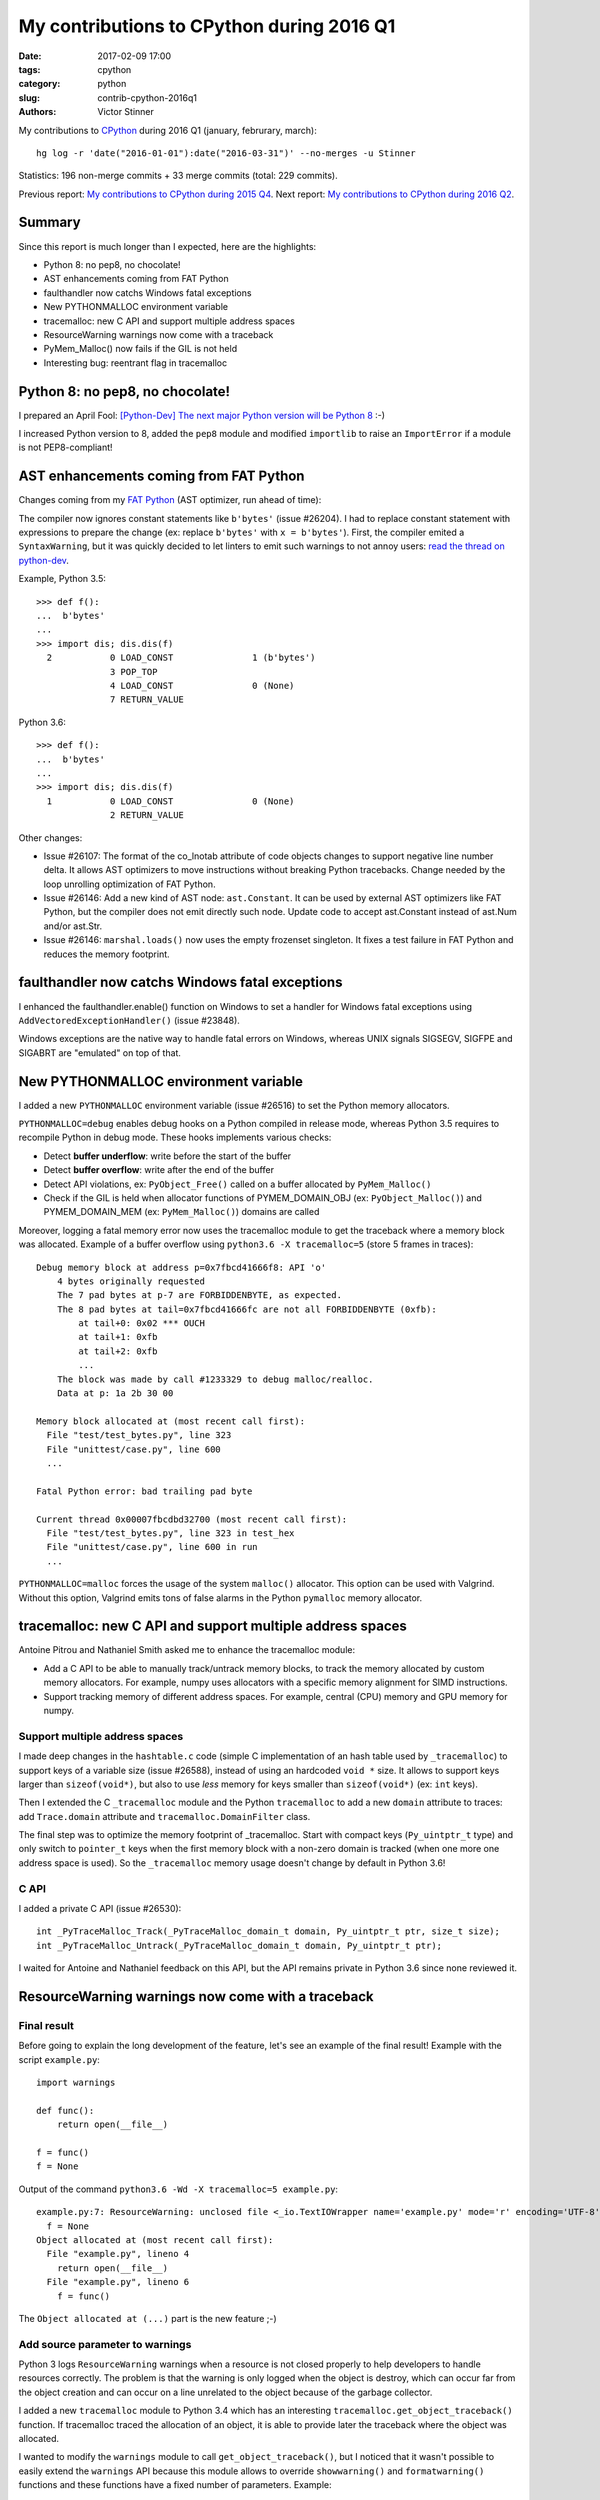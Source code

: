 ++++++++++++++++++++++++++++++++++++++++++
My contributions to CPython during 2016 Q1
++++++++++++++++++++++++++++++++++++++++++

:date: 2017-02-09 17:00
:tags: cpython
:category: python
:slug: contrib-cpython-2016q1
:authors: Victor Stinner

My contributions to `CPython <https://www.python.org/>`_ during 2016 Q1
(january, februrary, march)::

    hg log -r 'date("2016-01-01"):date("2016-03-31")' --no-merges -u Stinner

Statistics: 196 non-merge commits + 33 merge commits (total: 229 commits).

Previous report: `My contributions to CPython during 2015 Q4
<{filename}/python_contrib_2015q4.rst>`_. Next report: `My contributions to
CPython during 2016 Q2 <{filename}/python_contrib_2016q2.rst>`_.


Summary
=======

Since this report is much longer than I expected, here are the highlights:

* Python 8: no pep8, no chocolate!
* AST enhancements coming from FAT Python
* faulthandler now catchs Windows fatal exceptions
* New PYTHONMALLOC environment variable
* tracemalloc: new C API and support multiple address spaces
* ResourceWarning warnings now come with a traceback
* PyMem_Malloc() now fails if the GIL is not held
* Interesting bug: reentrant flag in tracemalloc


Python 8: no pep8, no chocolate!
================================

I prepared an April Fool: `[Python-Dev] The next major Python version will be
Python 8
<https://mail.python.org/pipermail/python-dev/2016-March/143603.html>`_ :-)

I increased Python version to 8, added the ``pep8`` module and modified
``importlib`` to raise an ``ImportError`` if a module is not PEP8-compliant!


AST enhancements coming from FAT Python
=======================================

Changes coming from my `FAT Python
<http://faster-cpython.readthedocs.io/fat_python.html>`_ (AST optimizer, run
ahead of time):

The compiler now ignores constant statements like ``b'bytes'`` (issue #26204).
I had to replace constant statement with expressions to prepare the change (ex:
replace ``b'bytes'`` with ``x = b'bytes'``). First, the compiler emited a
``SyntaxWarning``, but it was quickly decided to let linters to emit such
warnings to not annoy users: `read the thread on python-dev
<https://mail.python.org/pipermail/python-dev/2016-February/143163.html>`_.

Example, Python 3.5::

    >>> def f():
    ...  b'bytes'
    ...
    >>> import dis; dis.dis(f)
      2           0 LOAD_CONST               1 (b'bytes')
                  3 POP_TOP
                  4 LOAD_CONST               0 (None)
                  7 RETURN_VALUE

Python 3.6::

    >>> def f():
    ...  b'bytes'
    ...
    >>> import dis; dis.dis(f)
      1           0 LOAD_CONST               0 (None)
                  2 RETURN_VALUE

Other changes:

* Issue #26107: The format of the co_lnotab attribute of code objects changes
  to support negative line number delta. It allows AST optimizers to move
  instructions without breaking Python tracebacks. Change needed by the loop
  unrolling optimization of FAT Python.
* Issue #26146: Add a new kind of AST node: ``ast.Constant``. It can be used by
  external AST optimizers like FAT Python, but the compiler does not emit
  directly such node. Update code to accept ast.Constant instead of ast.Num
  and/or ast.Str.
* Issue #26146: ``marshal.loads()`` now uses the empty frozenset singleton. It
  fixes a test failure in FAT Python and reduces the memory footprint.


faulthandler now catchs Windows fatal exceptions
================================================

I enhanced the faulthandler.enable() function on Windows to set a
handler for Windows fatal exceptions using ``AddVectoredExceptionHandler()``
(issue #23848).

Windows exceptions are the native way to handle fatal errors on Windows,
whereas UNIX signals SIGSEGV, SIGFPE and SIGABRT are "emulated" on top of that.


New PYTHONMALLOC environment variable
=====================================

I added a new ``PYTHONMALLOC`` environment variable (issue #26516) to set the
Python memory allocators.

``PYTHONMALLOC=debug`` enables debug hooks on a Python compiled in release
mode, whereas Python 3.5 requires to recompile Python in debug mode. These
hooks implements various checks:

* Detect **buffer underflow**: write before the start of the buffer
* Detect **buffer overflow**: write after the end of the buffer
* Detect API violations, ex: ``PyObject_Free()`` called on a buffer
  allocated by ``PyMem_Malloc()``
* Check if the GIL is held when allocator functions of PYMEM_DOMAIN_OBJ (ex:
  ``PyObject_Malloc()``) and PYMEM_DOMAIN_MEM (ex: ``PyMem_Malloc()``) domains
  are called

Moreover, logging a fatal memory error now uses the tracemalloc module to get
the traceback where a memory block was allocated. Example of a buffer overflow
using ``python3.6 -X tracemalloc=5`` (store 5 frames in traces)::

    Debug memory block at address p=0x7fbcd41666f8: API 'o'
        4 bytes originally requested
        The 7 pad bytes at p-7 are FORBIDDENBYTE, as expected.
        The 8 pad bytes at tail=0x7fbcd41666fc are not all FORBIDDENBYTE (0xfb):
            at tail+0: 0x02 *** OUCH
            at tail+1: 0xfb
            at tail+2: 0xfb
            ...
        The block was made by call #1233329 to debug malloc/realloc.
        Data at p: 1a 2b 30 00

    Memory block allocated at (most recent call first):
      File "test/test_bytes.py", line 323
      File "unittest/case.py", line 600
      ...

    Fatal Python error: bad trailing pad byte

    Current thread 0x00007fbcdbd32700 (most recent call first):
      File "test/test_bytes.py", line 323 in test_hex
      File "unittest/case.py", line 600 in run
      ...

``PYTHONMALLOC=malloc`` forces the usage of the system ``malloc()`` allocator.
This option can be used with Valgrind. Without this option, Valgrind emits tons
of false alarms in the Python ``pymalloc`` memory allocator.


tracemalloc: new C API and support multiple address spaces
==========================================================

Antoine Pitrou and Nathaniel Smith asked me to enhance the tracemalloc module:

* Add a C API to be able to manually track/untrack memory blocks, to track
  the memory allocated by custom memory allocators. For example, numpy uses
  allocators with a specific memory alignment for SIMD instructions.
* Support tracking memory of different address spaces. For example, central
  (CPU) memory and GPU memory for numpy.

Support multiple address spaces
-------------------------------

I made deep changes in the ``hashtable.c`` code (simple C implementation of an
hash table used by ``_tracemalloc``) to support keys of a variable size (issue
#26588), instead of using an hardcoded ``void *`` size. It allows to support
keys larger than ``sizeof(void*)``, but also to use *less* memory for keys
smaller than ``sizeof(void*)`` (ex: ``int`` keys).

Then I extended the C ``_tracemalloc`` module and the Python ``tracemalloc`` to
add a new ``domain`` attribute to traces: add ``Trace.domain`` attribute and
``tracemalloc.DomainFilter`` class.

The final step was to optimize the memory footprint of _tracemalloc. Start with
compact keys (``Py_uintptr_t`` type) and only switch to ``pointer_t`` keys when
the first memory block with a non-zero domain is tracked (when one more one
address space is used). So the ``_tracemalloc`` memory usage doesn't change by
default in Python 3.6!

C API
-----

I added a private C API (issue #26530)::

  int _PyTraceMalloc_Track(_PyTraceMalloc_domain_t domain, Py_uintptr_t ptr, size_t size);
  int _PyTraceMalloc_Untrack(_PyTraceMalloc_domain_t domain, Py_uintptr_t ptr);

I waited for Antoine and Nathaniel feedback on this API, but the API remains
private in Python 3.6 since none reviewed it.


ResourceWarning warnings now come with a traceback
==================================================

Final result
------------

Before going to explain the long development of the feature, let's see an
example of the final result! Example with the script ``example.py``::

    import warnings

    def func():
        return open(__file__)

    f = func()
    f = None

Output of the command ``python3.6 -Wd -X tracemalloc=5 example.py``::

    example.py:7: ResourceWarning: unclosed file <_io.TextIOWrapper name='example.py' mode='r' encoding='UTF-8'>
      f = None
    Object allocated at (most recent call first):
      File "example.py", lineno 4
        return open(__file__)
      File "example.py", lineno 6
        f = func()

The ``Object allocated at (...)`` part is the new feature ;-)

Add source parameter to warnings
--------------------------------

Python 3 logs ``ResourceWarning`` warnings when a resource is not closed
properly to help developers to handle resources correctly. The problem is that
the warning is only logged when the object is destroy, which can occur far from
the object creation and can occur on a line unrelated to the object because of
the garbage collector.

I added a new ``tracemalloc`` module to Python 3.4 which has an interesting
``tracemalloc.get_object_traceback()`` function. If tracemalloc traced the
allocation of an object, it is able to provide later the traceback where the
object was allocated.

I wanted to modify the ``warnings`` module to call
``get_object_traceback()``, but I noticed that it wasn't possible
to easily extend the ``warnings`` API because this module allows to override
``showwarning()`` and ``formatwarning()`` functions and these
functions have a fixed number of parameters. Example::

    def showwarning(message, category, filename, lineno, file=None, line=None):
        ...

With the issue #26568, I added new  ``_showwarnmsg()`` and ``_formatwarnmsg()``
functions to the warnings module which get a ``warnings.WarningMessage`` object
instead of a list of parameters::

    def _showwarnmsg(msg):
        ...

I added a ``source`` attribute to ``warnings.WarningMessage`` (issue #26567)
and a new optional ``source`` parameter to ``warnings.warn()`` (issue #26604):
the leaked resource object. I modified ``_formatwarnmsg()`` to log the
traceback where resource was allocated, if available.

The tricky part was to fix corner cases when the following functions of the
``warnings`` module are overriden:

* ``formatwarning()``, ``showwarning()``
* ``_formatwarnmsg()``, ``_showwarnmsg()``


Set the source parameter
------------------------

I started to modify modules to set the source parameter when logging
``ResourceWarning`` warnings.

The easy part was to modify ``asyncore``, ``asyncio`` and ``_pyio`` modules to
set the ``source`` parameter. These modules are implemented in Python, the
change was just to add ``source=self``. Example of ``asyncio`` destructor::

    def __del__(self):
        if not self.is_closed():
            warnings.warn("unclosed event loop %r" % self, ResourceWarning,
                          source=self)
            if not self.is_running():
                self.close()

Note: The warning is logged before the resource is closed to provide more
information in ``repr()``. Many objects clear most information in their
``close()`` method.

Modifying C modules was more tricky than expected. I had to implement
"finalizers" (`PEP 432: Safe object finalization
<https://www.python.org/dev/peps/pep-0442/>`_) for the ``_socket.socket`` type
(issue #26590) and for the ``os.scandir()`` iterator (issue #26603).

More reliable warnings
----------------------

The Python shutdown process is complex, and some Python functions are broken
during the shutdown. I enhanced the warnings module to handle nicely these
failures and try to log warnings anyway.

I modified ``warnings.formatwarning()`` to catch ``linecache.getline()``
failures on formatting the traceback.

Logging the resource traceback is complex, so I only implemented it in Python.
Python tries to use the Python ``warnings`` module if it was imported, or falls
back on the C ``_warnings`` module. To get the resource traceback at Python
shutdown, I modified the C module to try to import the Python warning:
``_warnings.warn_explicit()`` now tries to import the Python warnings module if
the source parameter is set to be able to log the traceback where the source
was allocated (issue #26592).

Fix ResourceWarning warnings
----------------------------

Since it became easy to debug these warnings, I fixed some of them in the
Python test suite:

* Issue #26620: Fix ResourceWarning in test_urllib2_localnet. Use context
  manager on urllib objects and use self.addCleanup() to cleanup resources even
  if a test is interrupted with CTRL+c
* Issue #25654: multiprocessing: open file with ``closefd=False`` to avoid
  ResourceWarning. _test_multiprocessing: open file with ``O_EXCL`` to detect
  bugs in tests (if a previous test forgot to remove TESTFN).
  ``test_sys_exit()``: remove TESTFN after each loop iteration
* Fix ``ResourceWarning`` in test_unittest when interrupted


PyMem_Malloc() now fails if the GIL is not held
===============================================

Since using the mall object allocator (``pymalloc)``) for dictionary key
storage showed speedup for the dict type (issue #23601), I proposed to
generalize the change, use ``pymalloc`` for ``PyMem_Malloc()``: `[Python-Dev]
Modify PyMem_Malloc to use pymalloc for performance
<https://mail.python.org/pipermail/python-dev/2016-February/143084.html>`_.

The main issue was that the change means that ``PyMem_Malloc()`` now requires
to hold the GIL, whereas it didn't before since it called directly
``malloc()``.

Check if the GIL is held
------------------------

CPython has a ``PyGILState_Check()`` function to check if the GIL is held.
Problem: the function doesn't work with subinterpreters: see issues #10915 and
#15751.

I added an internal flag to ``PyGILState_Check()`` (issue #26558) to skip the
test. The flag value is false at startup, set to true once the GIL is fully
initialized (Python initialization), set to false again when the GIL is
destroyed (Python finalization). The flag is also set to false when the first
subinterpreter is created.

This hack works around ``PyGILState_Check()`` limitations allowing to call
`PyGILState_Check()`` anytime to debug more bugs earlier.

``_Py_dup()``, ``_Py_fstat()``, ``_Py_read()`` and ``_Py_write()`` are
low-level helper functions for system functions, but these functions require
the GIL to be held.  Thanks to the ``PyGILState_Check()`` enhancement, it
became possible to check the GIL using an assertion.

PyMem_Malloc() and GIL
----------------------

Issue #26563: Debug hooks on Python memory allocators now raise a fatal error
if memory allocator functions like PyMem_Malloc() and PyMem_Malloc() are called
without holding the GIL.

The change spotted two bugs which I fixed:

* Issue #26563: Replace PyMem_Malloc() with PyMem_RawMalloc() in the Windows
  implementation of os.stat(), the code is called without holding the
  GIL.
* Issue #26563: Fix usage of PyMem_Malloc() in overlapped.c. Replace
  PyMem_Malloc() with PyMem_RawFree() since PostToQueueCallback() calls
  PyMem_Free() in a new C thread which doesn't hold the GIL.

I wasn't able to switch ``PyMem_Malloc()`` to ``pymalloc`` in this quarter,
since it took more a lot of time to implement requested checks and test third
party modules.

Fatal error and faulthandler
----------------------------

I enhanced the faulthandler module to work in non-Python threads (issue
#26563). I fixed ``Py_FatalError()`` if called without holding the GIL: don't
try to print the current exception, nor try to flush stdout and stderr: only
dump the traceback of Python threads.


Interesting bug: reentrant flag in tracemalloc
==============================================

A bug annoyed me a lot: a random assertion error related to a reentrant flag in
the _tracemalloc module.

Story starting in the `middle of the issue #26588 (2016-03-21)
<http://bugs.python.org/issue26588#msg262125>`_. While working on issue #26588,
"_tracemalloc: add support for multiple address spaces (domains)", I noticed an
assertion failure in set_reentrant(), a helper function to set a *Thread Local
Storage* (TLS), on a buildbot::

    python: ./Modules/_tracemalloc.c:195: set_reentrant:
        Assertion `PyThread_get_key_value(tracemalloc_reentrant_key) == ((PyObject *) &_Py_TrueStruct)' failed.

I was unable to reproduce the bug on my Fedora 23 (AMD64). After changes on my
patch, I pushed it the day after, but the assertion failed again. I added
assertions and debug informations. More failures, an interesting one on Windows
which uses a single process.

I added an assertion in tracemalloc_init() to ensure that the reeentrant flag
is set at the end of the function. The reentrant flag was no more set at
tracemalloc_start() entry for an unknown reason. I changed the module
initialization to no call tracemalloc_init() anymore, it's only called on
tracemalloc.start().

"The bug was seen on 5 buildbots yet: PPC Fedora, AMD64 Debian, s390x RHEL,
AMD64 Windows, x86 Ubuntu."

I finally understood and fixed the bug with the `change af1c1149784a
<https://hg.python.org/cpython/rev/af1c1149784a>`_: tracemalloc_start() and
tracemalloc_stop() don't clear/set the reentrant flag anymore.

The problem was that I expected that tracemalloc_init() and tracemalloc_start()
functions would always be called in the same thread, whereas it occurred that
tracemalloc_init() was called in thread A when the tracemalloc module is
imported, whereas tracemalloc_start() was called in thread B.


Other commits
=============

Enhancements
------------

The developers of the ``vmprof`` profiler asked me to expose the atomic
variable ``_PyThreadState_Current``. The private variable was removed from
Python 3.5.1 API because the implementation of atomic variables depends on the
compiler, compiler options, etc. and so caused compilation issues. I added a
new private ``_PyThreadState_UncheckedGet()`` function (issue #26154) which
gets the value of the variable without exposing its implementation.

Other enhancements:

* Issue #26099: The site module now writes an error into stderr if
  sitecustomize module can be imported but executing the module raise an
  ImportError. Same change for usercustomize.
* Issue #26516: Enhance Python memory allocators documentation. Add link to
  PYTHONMALLOCSTATS environment variable. Add parameters to PyMem macros like
  PyMem_MALLOC().
* Issue #26569: Fix pyclbr.readmodule() and pyclbr.readmodule_ex() to support
  importing packages.
* Issue #26564, #26516, #26563: Enhance documentation on memory allocator debug
  hooks.
* doctest now supports packages. Issue #26641: doctest.DocFileTest and
  doctest.testfile() now support packages (module splitted into multiple
  directories) for the package parameter.


Bugfixes
--------

Issue #25843: When compiling code, don't merge constants if they are equal but
have a different types. For example, ``f1, f2 = lambda: 1, lambda: 1.0`` is now
correctly compiled to two different functions: ``f1()`` returns ``1`` (int) and
``f2()`` returns ``1.0`` (int), even if 1 and 1.0 are equal.

Other fixes:

* Issue #26101: Fix test_compilepath() of test_compileall. Exclude Lib/test/
  from sys.path in test_compilepath(). The directory contains invalid Python
  files like Lib/test/badsyntax_pep3120.py, whereas the test ensures that all
  files can be compiled.
* Issue #24520: Replace fpgetmask() with fedisableexcept(). On FreeBSD,
  fpgetmask() was deprecated long time ago.  fedisableexcept() is now
  preferred.
* Issue #26161: Use Py_uintptr_t instead of void* for atomic pointers in
  pyatomic.h. Use atomic_uintptr_t when <stdatomic.h> is used. Using void*
  causes compilation warnings depending on which implementation of atomic types
  is used.
* Issue #26637: The importlib module now emits an ImportError rather than a
  TypeError if __import__() is tried during the Python shutdown process but
  sys.path is already cleared (set to None).
* doctest: fix _module_relative_path() error message. Write the module name
  rather than <module> in the error message, if module has no __file__
  attribute (ex: package).


Fix type downcasts on Windows 64-bit
------------------------------------

In my spare time, I'm trying to fix a few compiler warnings on Windows 64-bit
where the C ``long`` type is only 32-bit, whereas pointers are ``64-bit`` long:

* posix_getcwd(): limit to INT_MAX on Windows. It's more to fix a compiler
  warning during compilation, I don't think that Windows support current
  working directories larger than 2 GB :-)
* _pickle: Fix load_counted_tuple(), use Py_ssize_t for size. Fix a warning on
  Windows 64-bit.
* getpathp.c: fix compiler warning, wcsnlen_s() result type is size_t.
* compiler.c: fix compiler warnings on Windows
* _msi.c: try to fix compiler warnings
* longobject.c: fix compilation warning on Windows 64-bit. We know that
  Py_SIZE(b) is -1 or 1 an so fits into the sdigit type.
* On Windows, socket.setsockopt() now raises an OverflowError if the socket
  option is larger than INT_MAX bytes.


Unicode bugfixes
----------------

* Issue #26227: On Windows, getnameinfo(), gethostbyaddr() and
  gethostbyname_ex() functions of the socket module now decode the hostname
  from the ANSI code page rather than UTF-8.
* Issue #26217: Unicode resize_compact() must set wstr_length to 0 after
  freeing the wstr string. Otherwise, an assertion fails in
  _PyUnicode_CheckConsistency().
* Issue #26464: Fix str.translate() when string is ASCII and first replacements
  removes characters, but next replacements use a non-ASCII character or a
  string longer than 1 character. Regression introduced in Python 3.5.0.


Buildbot, tests
---------------

Just to give you an idea of the work required to keep a working CI, here is the
list of changes I maded in a single quarter to make tests and Python buildbots
more reliable.

* Issue #26610: Skip test_venv.test_with_pip() if ctypes miss
* test_asyncio: fix test_timeout_time(). Accept time delta up to 0.12 second,
  instead of 0.11, for the "AMD64 FreeBSD 9.x" buildbot slave.
* Issue #13305: Always test datetime.datetime.strftime("%4Y") for years < 1900.
  Change quickly reverted, strftime("%4Y") fails on most platforms.
* Issue #17758: Skip test_site if site.USER_SITE directory doesn't exist and
  cannot be created.
* Fix test_venv on FreeBSD buildbot. Ignore pip warning in
  test_venv.test_with_venv().
* Issue #26566: Rewrite test_signal.InterProcessSignalTests. Don't use
  os.fork() with a subprocess to not inherit existing signal handlers or
  threads: start from a fresh process. Use a timeout of 10 seconds to wait for
  the signal instead of 1 second
* Issue #26538: regrtest: Fix module.__path__. libregrtest: Fix setup_tests()
  to keep module.__path__ type (_NamespacePath), don't convert to a list.
  Add _NamespacePath.__setitem__() method to importlib._bootstrap_external.
* regrtest: add time to output. Timestamps should help to debug slow buildbots,
  and timeout and hang on buildbots.
* regrtest: add timeout to main process when using -jN. libregrtest: add a
  watchdog to run_tests_multiprocess() using faulthandler.dump_traceback_later().
* Makefile: change default value of TESTTIMEOUT from 1 hour to 15 min.
  The whole test suite takes 6 minutes on my laptop. It takes less than 30
  minutes on most buildbots. The TESTTIMEOUT is the timeout for a single test
  file.
* Buildbots: change also Windows timeout from 1 hour to 15 min
* regrtest: display test duration in sequential mode. Only display duration if
  a test takes more than 30 seconds.
* Issue #18787: Try to fix test_spwd on OpenIndiana. Try to get the "root"
  entry which should exist on all UNIX instead of "bin" which doesn't exist on
  OpenIndiana.
* regrtest: fix --fromfile feature. Update code for the name regrtest output
  format. Enhance also test_regrtest test on --fromfile
* regrtest: mention if tests run sequentially or in parallel
* regrtest: when parallel tests are interrupted, display progress
* support.temp_dir(): call support.rmtree() instead of shutil.rmtree(). Try
  harder to remove directories on Windows.
* rt.bat: use -m test instead of Lib\test\regrtest.py
* Refactor regrtest.
* Fix test_warnings.test_improper_option(). test_warnings: only run
  test_improper_option() and test_warnings_bootstrap() once. The unit test
  doesn't depend on self.module.
* Fix test_os.test_symlink(): remove created symlink.
* Issue #26643: Add missing shutil resources to regrtest.py
* test_urllibnet: set timeout on test_fileno(). Use the default timeout of 30
  seconds to avoid blocking forever.
* Issue #26295: When using "python3 -m test --testdir=TESTDIR", regrtest
  doesn't add "test." prefix to test module names. regrtest also prepends
  testdir to sys.path.
* Issue #26295: test_regrtest now uses a temporary directory


Contributions
-------------

I also pushed a few changes written by other contributors:

* Issue #25907: Use {% trans %} tags in HTML templates to ease the translation
  of the documentation. The tag comes from Jinja templating system, used by
  Sphinx. Patch written by **Julien Palard**.
* Issue #26248: Enhance os.scandir() doc, patch written by Ben Hoyt:
* Fix error message in asyncio.selector_events. Patch written by **Carlo
  Beccarini**.
* Issue #16851: Fix inspect.ismethod() doc, return also True if object is an
  unbound method. Patch written by **Anna Koroliuk**.
* Issue #26574: Optimize bytes.replace(b'', b'.') and bytearray.replace(b'', b'.'):
  up to 80% faster. Patch written by **Josh Snider**.
